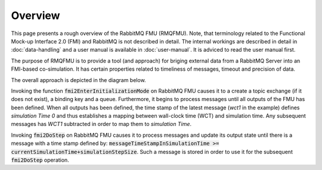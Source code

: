Overview
=========
This page presents a rough overview of the RabbitMQ FMU (RMQFMU). Note, that terminology related to the Functional Mock-up Interface 2.0 (FMI) and RabbitMQ is not described in detail.
The internal workings are described in detail in :doc:`data-handling` and a user manual is available in :doc:`user-manual`. It is adviced to read the user manual first.

The purpose of RMQFMU is to provide a tool (and approach) for briging external data from a RabbitMQ Server into an FMI-based co-simulation.
It has certain properties related to timeliness of messages, timeout and precision of data.

The overall approach is depicted in the diagram below.

.. uml::

    title Time Handling for a Single Message RabbitMQ
    hide footbox

    actor User
    database "RabbitMQ Server" as server
    boundary "Execution of Co-Simulation" as exec
    participant RabbitMQFMU as FMU

    User -> exec: Start

    == Initialization ==
    exec -> FMU: EnterInitializationMode()"
    FMU -> server: createTopicExchangeBindingAndQueue
    ... RabbitMQ FMU Blocks execution until data is available in the topic ...
    server -> FMU: "Publish message with timestamp of WCT1 and variable values."
    note over FMU: "Rabbit FMU unblocks and sets Simulation Time 0 = WCT1 and sets its output state"

    == Simulation Loop until endtime ==
    exec -> FMU: Fmi2DoStep(currentSimulationTime, simulaionStepSize)
        loop FMU process messages until messageTimeStampInSimulationTime >= currentSimulationTime + simulationStepSize
        server -> FMU: Message
        alt messageTimeStampInSimulationTime <= currentSimulationTime+simulationStepSize
            FMU -> FMU: Update output state with values from message
        else messageTimeStampInSimulationTime > currentSimulationTime + simulationStepSize
            FMU -> FMU: Store message for usage in subsequent DoStep operation.


Invoking the function :code:`fmi2EnterInitializationMode` on RabbitMQ FMU causes it to a create a topic exchange (if it does not exist), a binding key and a queue. Furthermore, it begins to process messages until all outputs of the FMU has been defined.
When all outputs has been defined, the time stamp of the latest message (*wct1* in the example) defines *simulation Time 0* and thus establishes a mapping between wall-clock time (WCT) and simulation time. Any subsequent messages has *WCT1* subtracted in order to map them to *simulation Time*.

Invoking :code:`fmi2DoStep` on RabbitMQ FMU causes it to process messages and update its output state until there is a message with a time stamp defined by: :code:`messageTimeStampInSimulationTime >= currentSimulationTime+simulationStepSize`. Such a message is stored in order to use it for the subsequent :code:`fmi2DoStep` operation.
